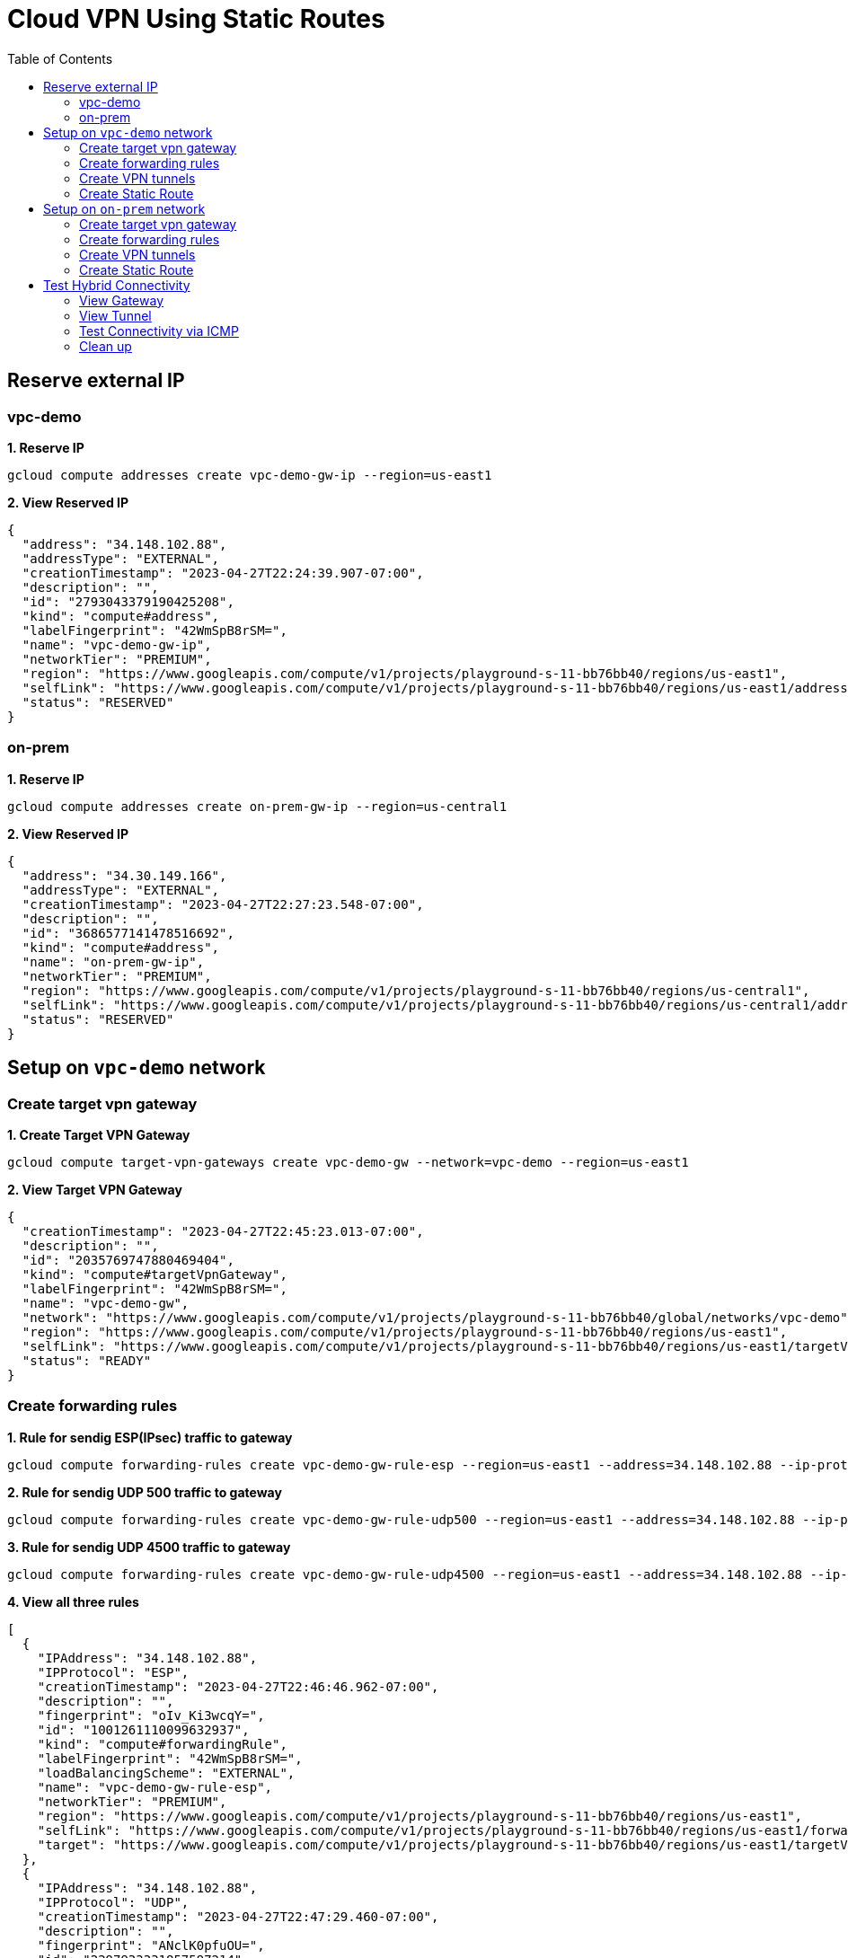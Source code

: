 = Cloud VPN Using Static Routes
:toc: manual

== Reserve external IP

=== vpc-demo

[source, bash]
.*1. Reserve IP*
----
gcloud compute addresses create vpc-demo-gw-ip --region=us-east1
----

[source, json]
.*2. View Reserved IP*
----
{
  "address": "34.148.102.88",
  "addressType": "EXTERNAL",
  "creationTimestamp": "2023-04-27T22:24:39.907-07:00",
  "description": "",
  "id": "2793043379190425208",
  "kind": "compute#address",
  "labelFingerprint": "42WmSpB8rSM=",
  "name": "vpc-demo-gw-ip",
  "networkTier": "PREMIUM",
  "region": "https://www.googleapis.com/compute/v1/projects/playground-s-11-bb76bb40/regions/us-east1",
  "selfLink": "https://www.googleapis.com/compute/v1/projects/playground-s-11-bb76bb40/regions/us-east1/addresses/vpc-demo-gw-ip",
  "status": "RESERVED"
}
----

=== on-prem

[source, bash]
.*1. Reserve IP*
----
gcloud compute addresses create on-prem-gw-ip --region=us-central1
----

[source, json]
.*2. View Reserved IP*
----
{
  "address": "34.30.149.166",
  "addressType": "EXTERNAL",
  "creationTimestamp": "2023-04-27T22:27:23.548-07:00",
  "description": "",
  "id": "3686577141478516692",
  "kind": "compute#address",
  "name": "on-prem-gw-ip",
  "networkTier": "PREMIUM",
  "region": "https://www.googleapis.com/compute/v1/projects/playground-s-11-bb76bb40/regions/us-central1",
  "selfLink": "https://www.googleapis.com/compute/v1/projects/playground-s-11-bb76bb40/regions/us-central1/addresses/on-prem-gw-ip",
  "status": "RESERVED"
}
----

== Setup on `vpc-demo` network

=== Create target vpn gateway

[source, bash]
.*1. Create Target VPN Gateway*
----
gcloud compute target-vpn-gateways create vpc-demo-gw --network=vpc-demo --region=us-east1
----

[source, json]
.*2. View Target VPN Gateway*
----
{
  "creationTimestamp": "2023-04-27T22:45:23.013-07:00",
  "description": "",
  "id": "2035769747880469404",
  "kind": "compute#targetVpnGateway",
  "labelFingerprint": "42WmSpB8rSM=",
  "name": "vpc-demo-gw",
  "network": "https://www.googleapis.com/compute/v1/projects/playground-s-11-bb76bb40/global/networks/vpc-demo",
  "region": "https://www.googleapis.com/compute/v1/projects/playground-s-11-bb76bb40/regions/us-east1",
  "selfLink": "https://www.googleapis.com/compute/v1/projects/playground-s-11-bb76bb40/regions/us-east1/targetVpnGateways/vpc-demo-gw",
  "status": "READY"
}
----

=== Create forwarding rules

[source, bash]
.*1. Rule for sendig ESP(IPsec) traffic to gateway*
----
gcloud compute forwarding-rules create vpc-demo-gw-rule-esp --region=us-east1 --address=34.148.102.88 --ip-protocol=ESP --target-vpn-gateway=vpc-demo-gw
----

[source, bash]
.*2. Rule for sendig UDP 500 traffic to gateway*
----
gcloud compute forwarding-rules create vpc-demo-gw-rule-udp500 --region=us-east1 --address=34.148.102.88 --ip-protocol=UDP --ports=500 --target-vpn-gateway=vpc-demo-gw
----

[source, bash]
.*3. Rule for sendig UDP 4500 traffic to gateway*
----
gcloud compute forwarding-rules create vpc-demo-gw-rule-udp4500 --region=us-east1 --address=34.148.102.88 --ip-protocol=UDP --ports=4500 --target-vpn-gateway=vpc-demo-gw
----

[source, json]
.*4. View all three rules*
----
[
  {
    "IPAddress": "34.148.102.88",
    "IPProtocol": "ESP",
    "creationTimestamp": "2023-04-27T22:46:46.962-07:00",
    "description": "",
    "fingerprint": "oIv_Ki3wcqY=",
    "id": "1001261110099632937",
    "kind": "compute#forwardingRule",
    "labelFingerprint": "42WmSpB8rSM=",
    "loadBalancingScheme": "EXTERNAL",
    "name": "vpc-demo-gw-rule-esp",
    "networkTier": "PREMIUM",
    "region": "https://www.googleapis.com/compute/v1/projects/playground-s-11-bb76bb40/regions/us-east1",
    "selfLink": "https://www.googleapis.com/compute/v1/projects/playground-s-11-bb76bb40/regions/us-east1/forwardingRules/vpc-demo-gw-rule-esp",
    "target": "https://www.googleapis.com/compute/v1/projects/playground-s-11-bb76bb40/regions/us-east1/targetVpnGateways/vpc-demo-gw"
  },
  {
    "IPAddress": "34.148.102.88",
    "IPProtocol": "UDP",
    "creationTimestamp": "2023-04-27T22:47:29.460-07:00",
    "description": "",
    "fingerprint": "ANclK0pfuOU=",
    "id": "2297933331857597214",
    "kind": "compute#forwardingRule",
    "labelFingerprint": "42WmSpB8rSM=",
    "loadBalancingScheme": "EXTERNAL",
    "name": "vpc-demo-gw-rule-udp4500",
    "networkTier": "PREMIUM",
    "portRange": "4500-4500",
    "region": "https://www.googleapis.com/compute/v1/projects/playground-s-11-bb76bb40/regions/us-east1",
    "selfLink": "https://www.googleapis.com/compute/v1/projects/playground-s-11-bb76bb40/regions/us-east1/forwardingRules/vpc-demo-gw-rule-udp4500",
    "target": "https://www.googleapis.com/compute/v1/projects/playground-s-11-bb76bb40/regions/us-east1/targetVpnGateways/vpc-demo-gw"
  },
  {
    "IPAddress": "34.148.102.88",
    "IPProtocol": "UDP",
    "creationTimestamp": "2023-04-27T22:47:14.361-07:00",
    "description": "",
    "fingerprint": "idW6-wm_6e8=",
    "id": "7362454927876481805",
    "kind": "compute#forwardingRule",
    "labelFingerprint": "42WmSpB8rSM=",
    "loadBalancingScheme": "EXTERNAL",
    "name": "vpc-demo-gw-rule-udp500",
    "networkTier": "PREMIUM",
    "portRange": "500-500",
    "region": "https://www.googleapis.com/compute/v1/projects/playground-s-11-bb76bb40/regions/us-east1",
    "selfLink": "https://www.googleapis.com/compute/v1/projects/playground-s-11-bb76bb40/regions/us-east1/forwardingRules/vpc-demo-gw-rule-udp500",
    "target": "https://www.googleapis.com/compute/v1/projects/playground-s-11-bb76bb40/regions/us-east1/targetVpnGateways/vpc-demo-gw"
  }
]
----

[source, json]
.*5. View Target VPN Gateway after create rules*
----
{
  "creationTimestamp": "2023-04-27T22:45:23.013-07:00",
  "description": "",
  "forwardingRules": [
    "https://www.googleapis.com/compute/v1/projects/playground-s-11-bb76bb40/regions/us-east1/forwardingRules/vpc-demo-gw-rule-udp4500",
    "https://www.googleapis.com/compute/v1/projects/playground-s-11-bb76bb40/regions/us-east1/forwardingRules/vpc-demo-gw-rule-esp",
    "https://www.googleapis.com/compute/v1/projects/playground-s-11-bb76bb40/regions/us-east1/forwardingRules/vpc-demo-gw-rule-udp500"
  ],
  "id": "2035769747880469404",
  "kind": "compute#targetVpnGateway",
  "labelFingerprint": "42WmSpB8rSM=",
  "name": "vpc-demo-gw",
  "network": "https://www.googleapis.com/compute/v1/projects/playground-s-11-bb76bb40/global/networks/vpc-demo",
  "region": "https://www.googleapis.com/compute/v1/projects/playground-s-11-bb76bb40/regions/us-east1",
  "selfLink": "https://www.googleapis.com/compute/v1/projects/playground-s-11-bb76bb40/regions/us-east1/targetVpnGateways/vpc-demo-gw",
  "status": "READY"
}
----

=== Create VPN tunnels

[source, bash]
.*1. Create VPN Tunnel*
----
gcloud compute vpn-tunnels create vpc-demo-tunnel --region=us-east1 --peer-address=34.30.149.166 --shared-secret=shared_key --ike-version=2 --local-traffic-selector=0.0.0.0/0 --remote-traffic-selector=0.0.0.0/0 --target-vpn-gateway=vpc-demo-gw
----

[source, json]
.*2. View tunnel*
----
{
  "creationTimestamp": "2023-04-27T22:51:25.946-07:00",
  "description": "",
  "detailedStatus": "Allocating resources. VPN tunnel will start soon.",
  "id": "7072889396716298290",
  "ikeVersion": 2,
  "kind": "compute#vpnTunnel",
  "labelFingerprint": "42WmSpB8rSM=",
  "localTrafficSelector": [
    "0.0.0.0/0"
  ],
  "name": "vpc-demo-tunnel",
  "peerIp": "34.30.149.166",
  "region": "https://www.googleapis.com/compute/v1/projects/playground-s-11-bb76bb40/regions/us-east1",
  "remoteTrafficSelector": [
    "0.0.0.0/0"
  ],
  "selfLink": "https://www.googleapis.com/compute/v1/projects/playground-s-11-bb76bb40/regions/us-east1/vpnTunnels/vpc-demo-tunnel",
  "sharedSecret": "*************",
  "sharedSecretHash": "dXE9a_rObfVBKVW_qawgJ4VObHyD",
  "status": "FIRST_HANDSHAKE",
  "targetVpnGateway": "https://www.googleapis.com/compute/v1/projects/playground-s-11-bb76bb40/regions/us-east1/targetVpnGateways/vpc-demo-gw"
}
----

[source, json]
.*3. View Target VPN Gateway after create tunnel*
----
{
  "creationTimestamp": "2023-04-27T22:45:23.013-07:00",
  "description": "",
  "forwardingRules": [
    "https://www.googleapis.com/compute/v1/projects/playground-s-11-bb76bb40/regions/us-east1/forwardingRules/vpc-demo-gw-rule-udp500",
    "https://www.googleapis.com/compute/v1/projects/playground-s-11-bb76bb40/regions/us-east1/forwardingRules/vpc-demo-gw-rule-esp",
    "https://www.googleapis.com/compute/v1/projects/playground-s-11-bb76bb40/regions/us-east1/forwardingRules/vpc-demo-gw-rule-udp4500"
  ],
  "id": "2035769747880469404",
  "kind": "compute#targetVpnGateway",
  "labelFingerprint": "42WmSpB8rSM=",
  "name": "vpc-demo-gw",
  "network": "https://www.googleapis.com/compute/v1/projects/playground-s-11-bb76bb40/global/networks/vpc-demo",
  "region": "https://www.googleapis.com/compute/v1/projects/playground-s-11-bb76bb40/regions/us-east1",
  "selfLink": "https://www.googleapis.com/compute/v1/projects/playground-s-11-bb76bb40/regions/us-east1/targetVpnGateways/vpc-demo-gw",
  "status": "READY",
  "tunnels": [
    "https://www.googleapis.com/compute/v1/projects/playground-s-11-bb76bb40/regions/us-east1/vpnTunnels/vpc-demo-tunnel"
  ]
}
----

=== Create Static Route

[source, bash]
.*1. Create Route*
----
gcloud compute routes create vpc-demo-tunnel-route --network=vpc-demo --priority=1000 --destination-range=192.168.1.0/24 --next-hop-vpn-tunnel=vpc-demo-tunnel --next-hop-vpn-tunnel-region=us-east1
----

[source, json]
.*2. View Route*
----
{
  "creationTimestamp": "2023-04-27T22:54:59.303-07:00",
  "description": "",
  "destRange": "192.168.1.0/24",
  "id": "1594376165028979036",
  "kind": "compute#route",
  "name": "vpc-demo-tunnel-route",
  "network": "https://www.googleapis.com/compute/v1/projects/playground-s-11-bb76bb40/global/networks/vpc-demo",
  "nextHopVpnTunnel": "https://www.googleapis.com/compute/v1/projects/playground-s-11-bb76bb40/regions/us-east1/vpnTunnels/vpc-demo-tunnel",
  "priority": 1000,
  "selfLink": "https://www.googleapis.com/compute/v1/projects/playground-s-11-bb76bb40/global/routes/vpc-demo-tunnel-route"
}
----

== Setup on `on-prem` network

=== Create target vpn gateway

[source, bash]
.*1. Create Target VPN Gateway*
----
gcloud compute target-vpn-gateways create on-prem-gw --network=on-prem --region=us-central1
----

[source, json]
.*2. View Target VPN Gateway*
----
{
  "creationTimestamp": "2023-04-27T23:08:55.795-07:00",
  "description": "",
  "id": "2942365927349869592",
  "kind": "compute#targetVpnGateway",
  "name": "on-prem-gw",
  "network": "https://www.googleapis.com/compute/v1/projects/playground-s-11-bb76bb40/global/networks/on-prem",
  "region": "https://www.googleapis.com/compute/v1/projects/playground-s-11-bb76bb40/regions/us-central1",
  "selfLink": "https://www.googleapis.com/compute/v1/projects/playground-s-11-bb76bb40/regions/us-central1/targetVpnGateways/on-prem-gw",
  "status": "READY"
}
----

=== Create forwarding rules

[source, bash]
.*1. Rule for sendig ESP(IPsec) traffic to gateway*
----
gcloud compute forwarding-rules create on-prem-gw-rule-esp --region=us-central1 --address=34.30.149.166 --ip-protocol=ESP --target-vpn-gateway=on-prem-gw
----

[source, bash]
.*2. Rule for sendig UDP 500 traffic to gateway*
----
gcloud compute forwarding-rules create on-prem-gw-rule-udp500 --region=us-central1 --address=34.30.149.166 --ip-protocol=UDP --ports=500 --target-vpn-gateway=on-prem-gw
----

[source, bash]
.*3. Rule for sendig UDP 4500 traffic to gateway*
----
gcloud compute forwarding-rules create on-prem-gw-rule-udp4500 --region=us-central1 --address=34.30.149.166 --ip-protocol=UDP --ports=4500 --target-vpn-gateway=on-prem-gw
----

[source, json]
.*4. View Target VPN Gateway after rules*
----
{
  "creationTimestamp": "2023-04-27T23:08:55.795-07:00",
  "description": "",
  "forwardingRules": [
    "https://www.googleapis.com/compute/v1/projects/playground-s-11-bb76bb40/regions/us-central1/forwardingRules/on-prem-gw-rule-esp",
    "https://www.googleapis.com/compute/v1/projects/playground-s-11-bb76bb40/regions/us-central1/forwardingRules/on-prem-gw-rule-udp4500",
    "https://www.googleapis.com/compute/v1/projects/playground-s-11-bb76bb40/regions/us-central1/forwardingRules/on-prem-gw-rule-udp500"
  ],
  "id": "2942365927349869592",
  "kind": "compute#targetVpnGateway",
  "name": "on-prem-gw",
  "network": "https://www.googleapis.com/compute/v1/projects/playground-s-11-bb76bb40/global/networks/on-prem",
  "region": "https://www.googleapis.com/compute/v1/projects/playground-s-11-bb76bb40/regions/us-central1",
  "selfLink": "https://www.googleapis.com/compute/v1/projects/playground-s-11-bb76bb40/regions/us-central1/targetVpnGateways/on-prem-gw",
  "status": "READY"
}
----

=== Create VPN tunnels

[source, bash]
.*1. Create tunnel*
----
gcloud compute vpn-tunnels create on-prem-tunnel --region=us-central1 --peer-address=34.148.102.88 --shared-secret=shared_key --ike-version=2 --local-traffic-selector=0.0.0.0/0 --remote-traffic-selector=0.0.0.0/0 --target-vpn-gateway=on-prem-gw
----

[source, json]
.*2. View tunnel*
----
{
  "creationTimestamp": "2023-04-27T23:18:35.915-07:00",
  "description": "",
  "detailedStatus": "Tunnel is up and running.",
  "id": "6638617470936996820",
  "ikeVersion": 2,
  "kind": "compute#vpnTunnel",
  "localTrafficSelector": [
    "0.0.0.0/0"
  ],
  "name": "on-prem-tunnel",
  "peerIp": "34.148.102.88",
  "region": "https://www.googleapis.com/compute/v1/projects/playground-s-11-bb76bb40/regions/us-central1",
  "remoteTrafficSelector": [
    "0.0.0.0/0"
  ],
  "selfLink": "https://www.googleapis.com/compute/v1/projects/playground-s-11-bb76bb40/regions/us-central1/vpnTunnels/on-prem-tunnel",
  "sharedSecret": "*************",
  "sharedSecretHash": "hThNQ4fItmvg9sof9lNtKwsUoVm_",
  "status": "ESTABLISHED",
  "targetVpnGateway": "https://www.googleapis.com/compute/v1/projects/playground-s-11-bb76bb40/regions/us-central1/targetVpnGateways/on-prem-gw"
}
----

[source, json]
.*3. View Target VPN Gateway after create tunnel*
----
{
  "creationTimestamp": "2023-04-27T23:08:55.795-07:00",
  "description": "",
  "forwardingRules": [
    "https://www.googleapis.com/compute/v1/projects/playground-s-11-bb76bb40/regions/us-central1/forwardingRules/on-prem-gw-rule-udp4500",
    "https://www.googleapis.com/compute/v1/projects/playground-s-11-bb76bb40/regions/us-central1/forwardingRules/on-prem-gw-rule-udp500",
    "https://www.googleapis.com/compute/v1/projects/playground-s-11-bb76bb40/regions/us-central1/forwardingRules/on-prem-gw-rule-esp"
  ],
  "id": "2942365927349869592",
  "kind": "compute#targetVpnGateway",
  "name": "on-prem-gw",
  "network": "https://www.googleapis.com/compute/v1/projects/playground-s-11-bb76bb40/global/networks/on-prem",
  "region": "https://www.googleapis.com/compute/v1/projects/playground-s-11-bb76bb40/regions/us-central1",
  "selfLink": "https://www.googleapis.com/compute/v1/projects/playground-s-11-bb76bb40/regions/us-central1/targetVpnGateways/on-prem-gw",
  "status": "READY",
  "tunnels": [
    "https://www.googleapis.com/compute/v1/projects/playground-s-11-bb76bb40/regions/us-central1/vpnTunnels/on-prem-tunnel"
  ]
}
----

=== Create Static Route

[source, bash]
.*1. Create Route*
----
gcloud compute routes create on-prem-tunnel-route-1 --network=on-prem --priority=1000 --destination-range=10.1.1.0/24 --next-hop-vpn-tunnel=on-prem-tunnel --next-hop-vpn-tunnel-region=us-central1
gcloud compute routes create on-prem-tunnel-route-2 --network=on-prem --priority=1000 --destination-range=10.2.1.0/24 --next-hop-vpn-tunnel=on-prem-tunnel --next-hop-vpn-tunnel-region=us-central1
----

[source, json]
.*2. View Route*
----
{
  "creationTimestamp": "2023-04-27T23:24:54.396-07:00",
  "description": "",
  "destRange": "10.1.1.0/24",
  "id": "8567063662356256857",
  "kind": "compute#route",
  "name": "on-prem-tunnel-route-1",
  "network": "https://www.googleapis.com/compute/v1/projects/playground-s-11-bb76bb40/global/networks/on-prem",
  "nextHopVpnTunnel": "https://www.googleapis.com/compute/v1/projects/playground-s-11-bb76bb40/regions/us-central1/vpnTunnels/on-prem-tunnel",
  "priority": 1000,
  "selfLink": "https://www.googleapis.com/compute/v1/projects/playground-s-11-bb76bb40/global/routes/on-prem-tunnel-route-1"
}
----

[source, json]
.*3. View Route*
----
{
  "creationTimestamp": "2023-04-27T23:25:06.894-07:00",
  "description": "",
  "destRange": "10.2.1.0/24",
  "id": "4430200675232045101",
  "kind": "compute#route",
  "name": "on-prem-tunnel-route-2",
  "network": "https://www.googleapis.com/compute/v1/projects/playground-s-11-bb76bb40/global/networks/on-prem",
  "nextHopVpnTunnel": "https://www.googleapis.com/compute/v1/projects/playground-s-11-bb76bb40/regions/us-central1/vpnTunnels/on-prem-tunnel",
  "priority": 1000,
  "selfLink": "https://www.googleapis.com/compute/v1/projects/playground-s-11-bb76bb40/global/routes/on-prem-tunnel-route-2"
}
----

== Test Hybrid Connectivity

=== View Gateway

[source, json]
.*vpc-demo-gw*
----
{
  "creationTimestamp": "2023-04-27T22:45:23.013-07:00",
  "description": "",
  "forwardingRules": [
    "https://www.googleapis.com/compute/v1/projects/playground-s-11-bb76bb40/regions/us-east1/forwardingRules/vpc-demo-gw-rule-esp",
    "https://www.googleapis.com/compute/v1/projects/playground-s-11-bb76bb40/regions/us-east1/forwardingRules/vpc-demo-gw-rule-udp4500",
    "https://www.googleapis.com/compute/v1/projects/playground-s-11-bb76bb40/regions/us-east1/forwardingRules/vpc-demo-gw-rule-udp500"
  ],
  "id": "2035769747880469404",
  "kind": "compute#targetVpnGateway",
  "labelFingerprint": "42WmSpB8rSM=",
  "name": "vpc-demo-gw",
  "network": "https://www.googleapis.com/compute/v1/projects/playground-s-11-bb76bb40/global/networks/vpc-demo",
  "region": "https://www.googleapis.com/compute/v1/projects/playground-s-11-bb76bb40/regions/us-east1",
  "selfLink": "https://www.googleapis.com/compute/v1/projects/playground-s-11-bb76bb40/regions/us-east1/targetVpnGateways/vpc-demo-gw",
  "status": "READY",
  "tunnels": [
    "https://www.googleapis.com/compute/v1/projects/playground-s-11-bb76bb40/regions/us-east1/vpnTunnels/vpc-demo-tunnel"
  ]
}
----

[source, json]
.*on-prem-gw*
----
{
  "creationTimestamp": "2023-04-27T23:08:55.795-07:00",
  "description": "",
  "forwardingRules": [
    "https://www.googleapis.com/compute/v1/projects/playground-s-11-bb76bb40/regions/us-central1/forwardingRules/on-prem-gw-rule-udp4500",
    "https://www.googleapis.com/compute/v1/projects/playground-s-11-bb76bb40/regions/us-central1/forwardingRules/on-prem-gw-rule-esp",
    "https://www.googleapis.com/compute/v1/projects/playground-s-11-bb76bb40/regions/us-central1/forwardingRules/on-prem-gw-rule-udp500"
  ],
  "id": "2942365927349869592",
  "kind": "compute#targetVpnGateway",
  "name": "on-prem-gw",
  "network": "https://www.googleapis.com/compute/v1/projects/playground-s-11-bb76bb40/global/networks/on-prem",
  "region": "https://www.googleapis.com/compute/v1/projects/playground-s-11-bb76bb40/regions/us-central1",
  "selfLink": "https://www.googleapis.com/compute/v1/projects/playground-s-11-bb76bb40/regions/us-central1/targetVpnGateways/on-prem-gw",
  "status": "READY",
  "tunnels": [
    "https://www.googleapis.com/compute/v1/projects/playground-s-11-bb76bb40/regions/us-central1/vpnTunnels/on-prem-tunnel"
  ]
}
----

=== View Tunnel

[source, json]
.*vpc-demo-tunnel*
----
{
  "creationTimestamp": "2023-04-27T22:51:25.946-07:00",
  "description": "",
  "detailedStatus": "Tunnel is up and running.",
  "id": "7072889396716298290",
  "ikeVersion": 2,
  "kind": "compute#vpnTunnel",
  "labelFingerprint": "42WmSpB8rSM=",
  "localTrafficSelector": [
    "0.0.0.0/0"
  ],
  "name": "vpc-demo-tunnel",
  "peerIp": "34.30.149.166",
  "region": "https://www.googleapis.com/compute/v1/projects/playground-s-11-bb76bb40/regions/us-east1",
  "remoteTrafficSelector": [
    "0.0.0.0/0"
  ],
  "selfLink": "https://www.googleapis.com/compute/v1/projects/playground-s-11-bb76bb40/regions/us-east1/vpnTunnels/vpc-demo-tunnel",
  "sharedSecret": "*************",
  "sharedSecretHash": "dXE9a_rObfVBKVW_qawgJ4VObHyD",
  "status": "ESTABLISHED",
  "targetVpnGateway": "https://www.googleapis.com/compute/v1/projects/playground-s-11-bb76bb40/regions/us-east1/targetVpnGateways/vpc-demo-gw"
}
----

[source, json]
.*on-prem-tunnel*
----
{
  "creationTimestamp": "2023-04-27T23:18:35.915-07:00",
  "description": "",
  "detailedStatus": "Tunnel is up and running.",
  "id": "6638617470936996820",
  "ikeVersion": 2,
  "kind": "compute#vpnTunnel",
  "localTrafficSelector": [
    "0.0.0.0/0"
  ],
  "name": "on-prem-tunnel",
  "peerIp": "34.148.102.88",
  "region": "https://www.googleapis.com/compute/v1/projects/playground-s-11-bb76bb40/regions/us-central1",
  "remoteTrafficSelector": [
    "0.0.0.0/0"
  ],
  "selfLink": "https://www.googleapis.com/compute/v1/projects/playground-s-11-bb76bb40/regions/us-central1/vpnTunnels/on-prem-tunnel",
  "sharedSecret": "*************",
  "sharedSecretHash": "hThNQ4fItmvg9sof9lNtKwsUoVm_",
  "status": "ESTABLISHED",
  "targetVpnGateway": "https://www.googleapis.com/compute/v1/projects/playground-s-11-bb76bb40/regions/us-central1/targetVpnGateways/on-prem-gw"
}
----

=== Test Connectivity via ICMP

[source, bash]
.*1. on-prem vm ping VPC vm*
----
$ ping 10.1.1.2 -c3
PING 10.1.1.2 (10.1.1.2) 56(84) bytes of data.
64 bytes from 10.1.1.2: icmp_seq=1 ttl=62 time=67.1 ms
64 bytes from 10.1.1.2: icmp_seq=2 ttl=62 time=61.9 ms
64 bytes from 10.1.1.2: icmp_seq=3 ttl=62 time=61.7 ms

$ ping 10.2.1.2 -c3
PING 10.2.1.2 (10.2.1.2) 56(84) bytes of data.
64 bytes from 10.2.1.2: icmp_seq=1 ttl=62 time=35.6 ms
64 bytes from 10.2.1.2: icmp_seq=2 ttl=62 time=31.5 ms
64 bytes from 10.2.1.2: icmp_seq=3 ttl=62 time=31.6 ms
----

[source, bash]
.*2. VPC vm ping on-prem vm*
----
$ ping 192.168.1.2 -c3
PING 192.168.1.2 (192.168.1.2) 56(84) bytes of data.
64 bytes from 192.168.1.2: icmp_seq=1 ttl=62 time=66.7 ms
64 bytes from 192.168.1.2: icmp_seq=2 ttl=62 time=62.9 ms
64 bytes from 192.168.1.2: icmp_seq=3 ttl=62 time=62.7 ms
----

=== Clean up

[source, bash]
----
gcloud compute routes delete on-prem-tunnel-route-2
gcloud compute routes delete on-prem-tunnel-route-1
gcloud compute vpn-tunnels delete on-prem-tunnel --region=us-central1
gcloud compute forwarding-rules delete on-prem-gw-rule-udp4500 --region=us-central1
gcloud compute forwarding-rules delete on-prem-gw-rule-udp500 --region=us-central1
gcloud compute forwarding-rules delete on-prem-gw-rule-esp --region=us-central1
gcloud compute target-vpn-gateways delete on-prem-gw --region=us-central1

gcloud compute routes delete vpc-demo-tunnel-route
gcloud compute vpn-tunnels delete vpc-demo-tunnel --region=us-east1
gcloud compute forwarding-rules delete vpc-demo-gw-rule-udp4500 --region=us-east1
gcloud compute forwarding-rules delete vpc-demo-gw-rule-udp500 --region=us-east1
gcloud compute forwarding-rules delete vpc-demo-gw-rule-esp --region=us-east1
gcloud compute target-vpn-gateways delete vpc-demo-gw --region=us-east1

gcloud compute addresses delete on-prem-gw-ip --region=us-central1
gcloud compute addresses delete vpc-demo-gw-ip --region=us-east1
----

